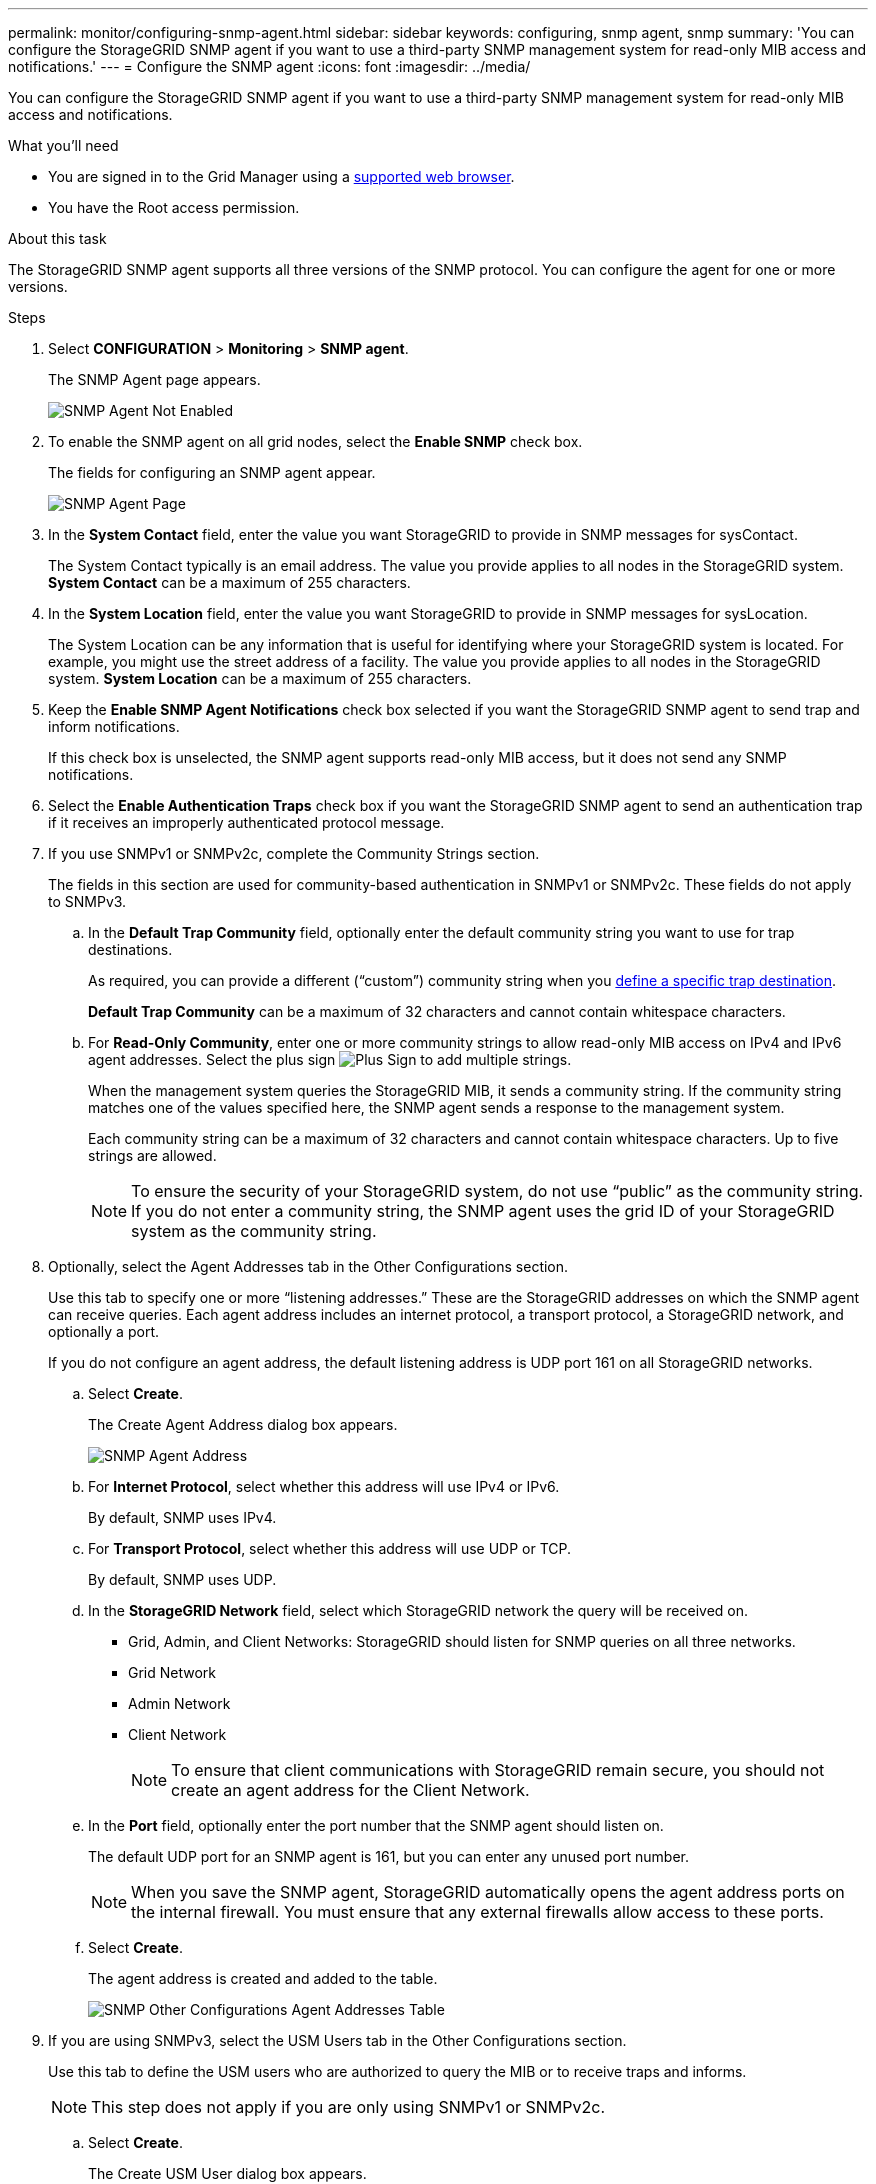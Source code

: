 ---
permalink: monitor/configuring-snmp-agent.html
sidebar: sidebar
keywords: configuring, snmp agent, snmp
summary: 'You can configure the StorageGRID SNMP agent if you want to use a third-party SNMP management system for read-only MIB access and notifications.'
---
= Configure the SNMP agent
:icons: font
:imagesdir: ../media/

[.lead]
You can configure the StorageGRID SNMP agent if you want to use a third-party SNMP management system for read-only MIB access and notifications.

.What you'll need
* You are signed in to the Grid Manager using a link:../admin/web-browser-requirements.html[supported web browser].
* You have the Root access permission.

.About this task
The StorageGRID SNMP agent supports all three versions of the SNMP protocol. You can configure the agent for one or more versions.

.Steps
. Select *CONFIGURATION* > *Monitoring* > *SNMP agent*.
+
The SNMP Agent page appears.
+
image::../media/snmp_agent_not_enabled.png[SNMP Agent Not Enabled]

. To enable the SNMP agent on all grid nodes, select the *Enable SNMP* check box.
+
The fields for configuring an SNMP agent appear.
+
image::../media/snmp_agent_page.png[SNMP Agent Page]

. In the *System Contact* field, enter the value you want StorageGRID to provide in SNMP messages for sysContact.
+
The System Contact typically is an email address. The value you provide applies to all nodes in the StorageGRID system. *System Contact* can be a maximum of 255 characters.

. In the *System Location* field, enter the value you want StorageGRID to provide in SNMP messages for sysLocation.
+
The System Location can be any information that is useful for identifying where your StorageGRID system is located. For example, you might use the street address of a facility. The value you provide applies to all nodes in the StorageGRID system. *System Location* can be a maximum of 255 characters.

. Keep the *Enable SNMP Agent Notifications* check box selected if you want the StorageGRID SNMP agent to send trap and inform notifications.
+
If this check box is unselected, the SNMP agent supports read-only MIB access, but it does not send any SNMP notifications.

. Select the *Enable Authentication Traps* check box if you want the StorageGRID SNMP agent to send an authentication trap if it receives an improperly authenticated protocol message.
. If you use SNMPv1 or SNMPv2c, complete the Community Strings section.
+
The fields in this section are used for community-based authentication in SNMPv1 or SNMPv2c. These fields do not apply to SNMPv3.

 .. In the *Default Trap Community* field, optionally enter the default community string you want to use for trap destinations.
+
As required, you can provide a different ("`custom`") community string when you <<select_trap_destination,define a specific trap destination>>.
+
*Default Trap Community* can be a maximum of 32 characters and cannot contain whitespace characters.

 .. For *Read-Only Community*, enter one or more community strings to allow read-only MIB access on IPv4 and IPv6 agent addresses. Select the plus sign image:../media/icon_plus_sign_black_on_white_old.png[Plus Sign] to add multiple strings.
+
When the management system queries the StorageGRID MIB, it sends a community string. If the community string matches one of the values specified here, the SNMP agent sends a response to the management system.
+
Each community string can be a maximum of 32 characters and cannot contain whitespace characters. Up to five strings are allowed.
+
NOTE: To ensure the security of your StorageGRID system, do not use "`public`" as the community string. If you do not enter a community string, the SNMP agent uses the grid ID of your StorageGRID system as the community string.

. Optionally, select the Agent Addresses tab in the Other Configurations section.
+
Use this tab to specify one or more "`listening addresses.`" These are the StorageGRID addresses on which the SNMP agent can receive queries. Each agent address includes an internet protocol, a transport protocol, a StorageGRID network, and optionally a port.
+
If you do not configure an agent address, the default listening address is UDP port 161 on all StorageGRID networks.

 .. Select *Create*.
+
The Create Agent Address dialog box appears.
+
image::../media/snmp_create_agent_address.png[SNMP Agent Address]

 .. For *Internet Protocol*, select whether this address will use IPv4 or IPv6.
+
By default, SNMP uses IPv4.

 .. For *Transport Protocol*, select whether this address will use UDP or TCP.
+
By default, SNMP uses UDP.

 .. In the *StorageGRID Network* field, select which StorageGRID network the query will be received on.
  *** Grid, Admin, and Client Networks: StorageGRID should listen for SNMP queries on all three networks.
  *** Grid Network
  *** Admin Network
  *** Client Network
+
NOTE: To ensure that client communications with StorageGRID remain secure, you should not create an agent address for the Client Network.
 .. In the *Port* field, optionally enter the port number that the SNMP agent should listen on.
+
The default UDP port for an SNMP agent is 161, but you can enter any unused port number.
+
NOTE: When you save the SNMP agent, StorageGRID automatically opens the agent address ports on the internal firewall. You must ensure that any external firewalls allow access to these ports.

 .. Select *Create*.
+
The agent address is created and added to the table.
+
image::../media/snmp_other_configurations_agent_addresses_table.png[SNMP Other Configurations Agent Addresses Table]

. If you are using SNMPv3, select the USM Users tab in the Other Configurations section.
+
Use this tab to define the USM users who are authorized to query the MIB or to receive traps and informs.
+
NOTE: This step does not apply if you are only using SNMPv1 or SNMPv2c.

 .. Select *Create*.
+
The Create USM User dialog box appears.
+
image::../media/snmp_create_usm_user.png[SNMP USM User]

 .. Enter a unique *Username* for this USM user.
+
Usernames have a maximum of 32 characters and cannot contain whitespace characters. The username cannot be changed after the user is created.

 .. Select the *Read-Only MIB Access* check box if this user should have read-only access to the MIB.
+
If you select *Read-Only MIB Access*, the *Authoritative Engine ID* field is disabled.
+
NOTE: USM users who have read-only MIB access cannot have engine IDs.

 .. If this user will be used in an inform destination, enter the *Authoritative Engine ID* for this user.
+
NOTE: SNMPv3 inform destinations must have users with engine IDs. SNMPv3 trap destination cannot have users with engine IDs.
+
The authoritative engine ID can be from 5 to 32 bytes in hexadecimal.

 .. Select a security level for the USM user.
  *** *authPriv*: This user communicates with authentication and privacy (encryption). You must specify an authentication protocol and password and a privacy protocol and password.
  *** *authNoPriv*: This user communicates with authentication and without privacy (no encryption). You must specify an authentication protocol and password.
 .. Enter and confirm the password this user will use for authentication.
+
NOTE: The only authentication protocol supported is SHA (HMAC-SHA-96).

 .. If you selected *authPriv*, enter and confirm the password this user will use for privacy.
+
NOTE: The only privacy protocol supported is AES.

 .. Select *Create*.
+
The USM user is created and added to the table.
+
image::../media/snmp_other_config_usm_users_table.png[SNMP Other Config USM User Table]

. [[select_trap_destination, start=10]]In the Other Configurations section, select the Trap Destinations tab.
+
The Trap Destinations tab allows you to define one or more destinations for StorageGRID trap or inform notifications. When you enable the SNMP agent and select *Save*, StorageGRID starts sending notifications to each defined destination. Notifications are sent when alerts are triggered. Standard notifications are also sent for the supported MIB-II entities (for example, ifDown and coldStart).

 .. Select *Create*.
+
The Create Trap Destination dialog box appears.
+
image::../media/snmp_create_trap_destination.png[SNMP Create Trap Destination]

 .. In the *Version* field, select which SNMP version will be used for this notification.
 .. Complete the form, based on which version you selected
+
[cols="1a,2a" options="header"]
|===
| Version
| Specify this information

| SNMPv1 

(For SNMPv1, the SNMP agent can only send traps. Informs are not supported.)

| . In the *Host* field, enter an IPv4 or IPv6 address (or FQDN) to receive the trap.
. For *Port*, use the default (162), unless you must use another value. (162 is the standard port for SNMP traps.)
. For *Protocol*, use the default (UDP). TCP is also supported. (UDP is the standard SNMP trap protocol.)
. Use the default trap community, if one was specified on the SNMP Agent page, or enter a custom community string for this trap destination.
+
The custom community string can be a maximum of 32 characters and cannot contain whitespace.

| SNMPv2c
| . Select whether the destination will be used for traps or informs.
  . In the *Host* field, enter an IPv4 or IPv6 address (or FQDN) to receive the trap.
  . For *Port*, use the default (162), unless you must use another value. (162 is the standard port for SNMP traps.)
  . For *Protocol*, use the default (UDP). TCP is also supported. (UDP is the standard SNMP trap protocol.)
  . Use the default trap community, if one was specified on the SNMP Agent page, or enter a custom community string for this trap destination.
+
The custom community string can be a maximum of 32 characters and cannot contain whitespace.

| SNMPv3
| . Select whether the destination will be used for traps or informs.
. In the *Host* field, enter an IPv4 or IPv6 address (or FQDN) to receive the trap.
. For *Port*, use the default (162), unless you must use another value. (162 is the standard port for SNMP traps.)
. For *Protocol*, use the default (UDP). TCP is also supported. (UDP is the standard SNMP trap protocol.)
. Select the USM user that will be used for authentication.
* If you selected *Trap*, only USM users without authoritative engine IDs are shown.
* If you selected *Inform*, only USM users with authoritative engine IDs are shown.

+
|===

.. Select *Create*.
+
The trap destination is created and added to the table.

. When you have completed the SNMP agent configuration, select *Save*.
+
The new SNMP agent configuration becomes active.

.Related information

link:silencing-alert-notifications.html[Silence alert notifications]
